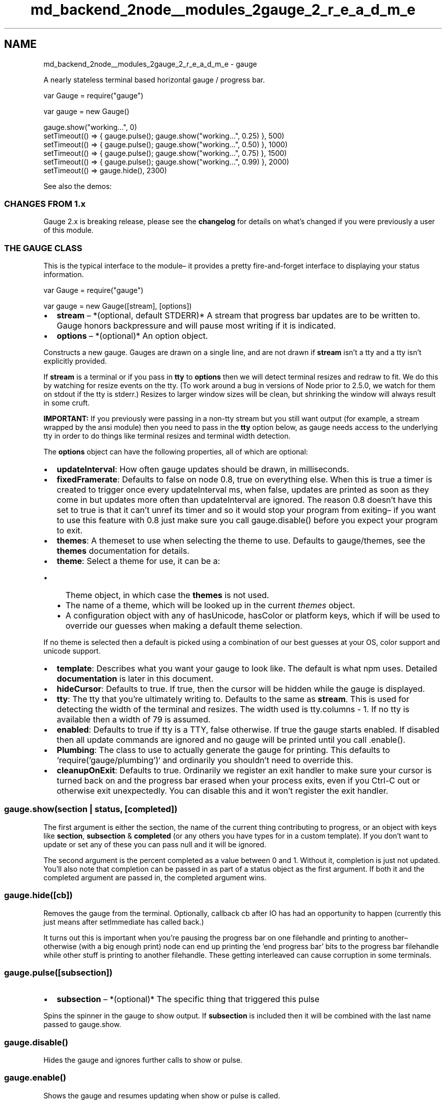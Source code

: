 .TH "md_backend_2node__modules_2gauge_2_r_e_a_d_m_e" 3 "My Project" \" -*- nroff -*-
.ad l
.nh
.SH NAME
md_backend_2node__modules_2gauge_2_r_e_a_d_m_e \- gauge 
.PP
A nearly stateless terminal based horizontal gauge / progress bar\&.
.PP
.PP
.nf
var Gauge = require("gauge")

var gauge = new Gauge()

gauge\&.show("working…", 0)
setTimeout(() => { gauge\&.pulse(); gauge\&.show("working…", 0\&.25) }, 500)
setTimeout(() => { gauge\&.pulse(); gauge\&.show("working…", 0\&.50) }, 1000)
setTimeout(() => { gauge\&.pulse(); gauge\&.show("working…", 0\&.75) }, 1500)
setTimeout(() => { gauge\&.pulse(); gauge\&.show("working…", 0\&.99) }, 2000)
setTimeout(() => gauge\&.hide(), 2300)
.fi
.PP
.PP
See also the \fRdemos\fP:
.PP
.SS "CHANGES FROM 1\&.x"
Gauge 2\&.x is breaking release, please see the \fBchangelog\fP for details on what's changed if you were previously a user of this module\&.
.SS "THE GAUGE CLASS"
This is the typical interface to the module– it provides a pretty fire-and-forget interface to displaying your status information\&.
.PP
.PP
.nf
var Gauge = require("gauge")

var gauge = new Gauge([stream], [options])
.fi
.PP
.PP
.IP "\(bu" 2
\fBstream\fP – *(optional, default STDERR)* A stream that progress bar updates are to be written to\&. Gauge honors backpressure and will pause most writing if it is indicated\&.
.IP "\(bu" 2
\fBoptions\fP – *(optional)* An option object\&.
.PP
.PP
Constructs a new gauge\&. Gauges are drawn on a single line, and are not drawn if \fBstream\fP isn't a tty and a tty isn't explicitly provided\&.
.PP
If \fBstream\fP is a terminal or if you pass in \fBtty\fP to \fBoptions\fP then we will detect terminal resizes and redraw to fit\&. We do this by watching for \fRresize\fP events on the tty\&. (To work around a bug in versions of Node prior to 2\&.5\&.0, we watch for them on stdout if the tty is stderr\&.) Resizes to larger window sizes will be clean, but shrinking the window will always result in some cruft\&.
.PP
\fBIMPORTANT:\fP If you previously were passing in a non-tty stream but you still want output (for example, a stream wrapped by the \fRansi\fP module) then you need to pass in the \fBtty\fP option below, as \fRgauge\fP needs access to the underlying tty in order to do things like terminal resizes and terminal width detection\&.
.PP
The \fBoptions\fP object can have the following properties, all of which are optional:
.PP
.IP "\(bu" 2
\fBupdateInterval\fP: How often gauge updates should be drawn, in milliseconds\&.
.IP "\(bu" 2
\fBfixedFramerate\fP: Defaults to false on node 0\&.8, true on everything else\&. When this is true a timer is created to trigger once every \fRupdateInterval\fP ms, when false, updates are printed as soon as they come in but updates more often than \fRupdateInterval\fP are ignored\&. The reason 0\&.8 doesn't have this set to true is that it can't \fRunref\fP its timer and so it would stop your program from exiting– if you want to use this feature with 0\&.8 just make sure you call \fRgauge\&.disable()\fP before you expect your program to exit\&.
.IP "\(bu" 2
\fBthemes\fP: A themeset to use when selecting the theme to use\&. Defaults to \fRgauge/themes\fP, see the \fBthemes\fP documentation for details\&.
.IP "\(bu" 2
\fBtheme\fP: Select a theme for use, it can be a:
.IP "  \(bu" 4
Theme object, in which case the \fBthemes\fP is not used\&.
.IP "  \(bu" 4
The name of a theme, which will be looked up in the current \fIthemes\fP object\&.
.IP "  \(bu" 4
A configuration object with any of \fRhasUnicode\fP, \fRhasColor\fP or \fRplatform\fP keys, which if will be used to override our guesses when making a default theme selection\&.
.PP
.PP
If no theme is selected then a default is picked using a combination of our best guesses at your OS, color support and unicode support\&.
.IP "\(bu" 2
\fBtemplate\fP: Describes what you want your gauge to look like\&. The default is what npm uses\&. Detailed \fBdocumentation\fP is later in this document\&.
.IP "\(bu" 2
\fBhideCursor\fP: Defaults to true\&. If true, then the cursor will be hidden while the gauge is displayed\&.
.IP "\(bu" 2
\fBtty\fP: The tty that you're ultimately writing to\&. Defaults to the same as \fBstream\fP\&. This is used for detecting the width of the terminal and resizes\&. The width used is \fRtty\&.columns - 1\fP\&. If no tty is available then a width of \fR79\fP is assumed\&.
.IP "\(bu" 2
\fBenabled\fP: Defaults to true if \fRtty\fP is a TTY, false otherwise\&. If true the gauge starts enabled\&. If disabled then all update commands are ignored and no gauge will be printed until you call \fR\&.enable()\fP\&.
.IP "\(bu" 2
\fBPlumbing\fP: The class to use to actually generate the gauge for printing\&. This defaults to `require('gauge/plumbing')` and ordinarily you shouldn't need to override this\&.
.IP "\(bu" 2
\fBcleanupOnExit\fP: Defaults to true\&. Ordinarily we register an exit handler to make sure your cursor is turned back on and the progress bar erased when your process exits, even if you Ctrl-C out or otherwise exit unexpectedly\&. You can disable this and it won't register the exit handler\&.
.PP
.SS "\fRgauge\&.show(section | status, [completed])\fP"
The first argument is either the section, the name of the current thing contributing to progress, or an object with keys like \fBsection\fP, \fBsubsection\fP & \fBcompleted\fP (or any others you have types for in a custom template)\&. If you don't want to update or set any of these you can pass \fRnull\fP and it will be ignored\&.
.PP
The second argument is the percent completed as a value between 0 and 1\&. Without it, completion is just not updated\&. You'll also note that completion can be passed in as part of a status object as the first argument\&. If both it and the completed argument are passed in, the completed argument wins\&.
.SS "\fRgauge\&.hide([cb])\fP"
Removes the gauge from the terminal\&. Optionally, callback \fRcb\fP after IO has had an opportunity to happen (currently this just means after \fRsetImmediate\fP has called back\&.)
.PP
It turns out this is important when you're pausing the progress bar on one filehandle and printing to another– otherwise (with a big enough print) node can end up printing the 'end progress bar' bits to the progress bar filehandle while other stuff is printing to another filehandle\&. These getting interleaved can cause corruption in some terminals\&.
.SS "\fRgauge\&.pulse([subsection])\fP"
.IP "\(bu" 2
\fBsubsection\fP – *(optional)* The specific thing that triggered this pulse
.PP
.PP
Spins the spinner in the gauge to show output\&. If \fBsubsection\fP is included then it will be combined with the last name passed to \fRgauge\&.show\fP\&.
.SS "\fRgauge\&.disable()\fP"
Hides the gauge and ignores further calls to \fRshow\fP or \fRpulse\fP\&.
.SS "\fRgauge\&.enable()\fP"
Shows the gauge and resumes updating when \fRshow\fP or \fRpulse\fP is called\&.
.SS "\fRgauge\&.isEnabled()\fP"
Returns true if the gauge is enabled\&.
.SS "\fRgauge\&.setThemeset(themes)\fP"
Change the themeset to select a theme from\&. The same as the \fRthemes\fP option used in the constructor\&. The theme will be reselected from this themeset\&.
.SS "\fRgauge\&.setTheme(theme)\fP"
Change the active theme, will be displayed with the next show or pulse\&. This can be:
.PP
.IP "\(bu" 2
Theme object, in which case the \fBthemes\fP is not used\&.
.IP "\(bu" 2
The name of a theme, which will be looked up in the current \fIthemes\fP object\&.
.IP "\(bu" 2
A configuration object with any of \fRhasUnicode\fP, \fRhasColor\fP or \fRplatform\fP keys, which if will be used to override our guesses when making a default theme selection\&.
.PP
.PP
If no theme is selected then a default is picked using a combination of our best guesses at your OS, color support and unicode support\&.
.SS "\fRgauge\&.setTemplate(template)\fP"
Change the active template, will be displayed with the next show or pulse
.SS "Tracking Completion"
If you have more than one thing going on that you want to track completion of, you may find the related \fRare-we-there-yet\fP helpful\&. It's \fRchange\fP event can be wired up to the \fRshow\fP method to get a more traditional progress bar interface\&.
.SS "THEMES"
.PP
.nf
var themes = require('gauge/themes')

// fetch the default color unicode theme for this platform
var ourTheme = themes({hasUnicode: true, hasColor: true})

// fetch the default non\-color unicode theme for osx
var ourTheme = themes({hasUnicode: true, hasColor: false, platform: 'darwin'})

// create a new theme based on the color ascii theme for this platform
// that brackets the progress bar with arrows
var ourTheme = themes\&.newTheme(themes({hasUnicode: false, hasColor: true}), {
  preProgressbar: '→',
  postProgressbar: '←'
})
.fi
.PP
.PP
The object returned by \fRgauge/themes\fP is an instance of the \fRThemeSet\fP class\&.
.PP
.PP
.nf
var ThemeSet = require('gauge/theme\-set')
var themes = new ThemeSet()
// or
var themes = require('gauge/themes')
var mythemes = themes\&.newThemeSet() // creates a new themeset based on the default themes
.fi
.PP
.SS "themes(opts)"
.SS "themes\&.getDefault(opts)"
Theme objects are a function that fetches the default theme based on platform, unicode and color support\&.
.PP
Options is an object with the following properties:
.PP
.IP "\(bu" 2
\fBhasUnicode\fP - If true, fetch a unicode theme, if no unicode theme is available then a non-unicode theme will be used\&.
.IP "\(bu" 2
\fBhasColor\fP - If true, fetch a color theme, if no color theme is available a non-color theme will be used\&.
.IP "\(bu" 2
\fBplatform\fP (optional) - Defaults to \fRprocess\&.platform\fP\&. If no platform match is available then \fRfallback\fP is used instead\&.
.PP
.PP
If no compatible theme can be found then an error will be thrown with a \fRcode\fP of \fREMISSINGTHEME\fP\&.
.SS "themes\&.addTheme(themeName, themeObj)"
.SS "themes\&.addTheme(themeName, [parentTheme], newTheme)"
Adds a named theme to the themeset\&. You can pass in either a theme object, as returned by \fRthemes\&.newTheme\fP or the arguments you'd pass to \fRthemes\&.newTheme\fP\&.
.SS "themes\&.getThemeNames()"
Return a list of all of the names of the themes in this themeset\&. Suitable for use in \fRthemes\&.getTheme(…)\fP\&.
.SS "themes\&.getTheme(name)"
Returns the theme object from this theme set named \fRname\fP\&.
.PP
If \fRname\fP does not exist in this themeset an error will be thrown with a \fRcode\fP of \fREMISSINGTHEME\fP\&.
.SS "themes\&.setDefault([opts], themeName)"
\fRopts\fP is an object with the following properties\&.
.PP
.IP "\(bu" 2
\fBplatform\fP - Defaults to `'fallback'\fR\&. If your theme is platform specific, specify that here with the platform from\fPprocess\&.platform\fR, eg, \fPwin32\fR,\fPdarwin\fR, etc\&.\fP
.IP "\(bu" 2
\fR**hasUnicode** - Defaults to\fPfalse\fR\&. If your theme uses unicode you should set this to true\&.\fP
.IP "\(bu" 2
\fR**hasColor** - Defaults to\fPfalse`\&. If your theme uses color you should set this to true\&.
.PP
.PP
\fRthemeName\fP is the name of the theme (as given to \fRaddTheme\fP) to use for this set of \fRopts\fP\&.
.SS "themes\&.newTheme([parentTheme,] newTheme)"
Create a new theme object based on \fRparentTheme\fP\&. If no \fRparentTheme\fP is provided then a minimal parentTheme that defines functions for rendering the activity indicator (spinner) and progress bar will be defined\&. (This fallback parent is defined in \fRgauge/base-theme\fP\&.)
.PP
newTheme should be a bare object– we'll start by discussing the properties defined by the default themes:
.PP
.IP "\(bu" 2
\fBpreProgressbar\fP - displayed prior to the progress bar, if the progress bar is displayed\&.
.IP "\(bu" 2
\fBpostProgressbar\fP - displayed after the progress bar, if the progress bar is displayed\&.
.IP "\(bu" 2
\fBprogressBarTheme\fP - The subtheme passed through to the progress bar renderer, it's an object with \fRcomplete\fP and \fRremaining\fP properties that are the strings you want repeated for those sections of the progress bar\&.
.IP "\(bu" 2
\fBactivityIndicatorTheme\fP - The theme for the activity indicator (spinner), this can either be a string, in which each character is a different step, or an array of strings\&.
.IP "\(bu" 2
\fBpreSubsection\fP - Displayed as a separator between the \fRsection\fP and \fRsubsection\fP when the latter is printed\&.
.PP
.PP
More generally, themes can have any value that would be a valid value when rendering templates\&. The properties in the theme are used when their name matches a type in the template\&. Their values can be:
.PP
.IP "\(bu" 2
\fBstrings & numbers\fP - They'll be included as is
.IP "\(bu" 2
\fBfunction (values, theme, width)\fP - Should return what you want in your output\&. \fIvalues\fP is an object with values provided via \fRgauge\&.show\fP, \fItheme\fP is the theme specific to this item (see below) or this theme object, and \fIwidth\fP is the number of characters wide your result should be\&.
.PP
.PP
There are a couple of special prefixes:
.PP
.IP "\(bu" 2
\fBpre\fP - Is shown prior to the property, if its displayed\&.
.IP "\(bu" 2
\fBpost\fP - Is shown after the property, if its displayed\&.
.PP
.PP
And one special suffix:
.PP
.IP "\(bu" 2
\fBTheme\fP - Its value is passed to a function-type item as the theme\&.
.PP
.SS "themes\&.addToAllThemes(theme)"
This \fImixes-in\fP \fRtheme\fP into all themes currently defined\&. It also adds it to the default parent theme for this themeset, so future themes added to this themeset will get the values from \fRtheme\fP by default\&.
.SS "themes\&.newThemeSet()"
Copy the current themeset into a new one\&. This allows you to easily inherit one themeset from another\&.
.SS "TEMPLATES"
A template is an array of objects and strings that, after being evaluated, will be turned into the gauge line\&. The default template is:
.PP
.PP
.nf
[
    {type: 'progressbar', length: 20},
    {type: 'activityIndicator', kerning: 1, length: 1},
    {type: 'section', kerning: 1, default: ''},
    {type: 'subsection', kerning: 1, default: ''}
]
.fi
.PP
.PP
The various template elements can either be \fBplain strings\fP, in which case they will be be included verbatum in the output, or objects with the following properties:
.PP
.IP "\(bu" 2
\fItype\fP can be any of the following plus any keys you pass into \fRgauge\&.show\fP plus any keys you have on a custom theme\&.
.IP "  \(bu" 4
\fRsection\fP – What big thing you're working on now\&.
.IP "  \(bu" 4
\fRsubsection\fP – What component of that thing is currently working\&.
.IP "  \(bu" 4
\fRactivityIndicator\fP – Shows a spinner using the \fRactivityIndicatorTheme\fP from your active theme\&.
.IP "  \(bu" 4
\fRprogressbar\fP – A progress bar representing your current \fRcompleted\fP using the \fRprogressbarTheme\fP from your active theme\&.
.PP

.IP "\(bu" 2
\fIkerning\fP – Number of spaces that must be between this item and other items, if this item is displayed at all\&.
.IP "\(bu" 2
\fImaxLength\fP – The maximum length for this element\&. If its value is longer it will be truncated\&.
.IP "\(bu" 2
\fIminLength\fP – The minimum length for this element\&. If its value is shorter it will be padded according to the \fIalign\fP value\&.
.IP "\(bu" 2
\fIalign\fP – (Default: left) Possible values 'left', 'right' and 'center'\&. Works as you'd expect from word processors\&.
.IP "\(bu" 2
\fIlength\fP – Provides a single value for both \fIminLength\fP and \fImaxLength\fP\&. If both \fIlength\fP and \fIminLength or *maxLength\fP are specified then the latter take precedence\&.
.IP "\(bu" 2
\fIvalue\fP – A literal value to use for this template item\&.
.IP "\(bu" 2
\fIdefault\fP – A default value to use for this template item if a value wasn't otherwise passed in\&.
.PP
.SS "PLUMBING"
This is the super simple, assume nothing, do no magic internals used by gauge to implement its ordinary interface\&.
.PP
.PP
.nf
var Plumbing = require('gauge/plumbing')
var gauge = new Plumbing(theme, template, width)
.fi
.PP
.PP
.IP "\(bu" 2
\fBtheme\fP: The theme to use\&.
.IP "\(bu" 2
\fBtemplate\fP: The template to use\&.
.IP "\(bu" 2
\fBwidth\fP: How wide your gauge should be
.PP
.SS "\fRgauge\&.setTheme(theme)\fP"
Change the active theme\&.
.SS "\fRgauge\&.setTemplate(template)\fP"
Change the active template\&.
.SS "\fRgauge\&.setWidth(width)\fP"
Change the width to render at\&.
.SS "\fRgauge\&.hide()\fP"
Return the string necessary to hide the progress bar
.SS "\fRgauge\&.hideCursor()\fP"
Return a string to hide the cursor\&.
.SS "\fRgauge\&.showCursor()\fP"
Return a string to show the cursor\&.
.SS "\fRgauge\&.show(status)\fP"
Using \fRstatus\fP for values, render the provided template with the theme and return a string that is suitable for printing to update the gauge\&. 
